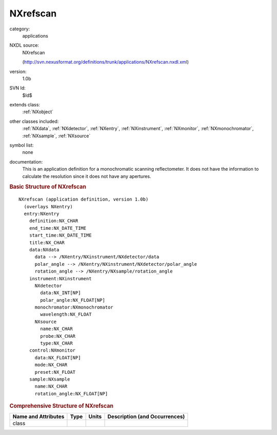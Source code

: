..  _NXrefscan:

#########
NXrefscan
#########

.. index::  ! . NXDL applications; NXrefscan

category:
    applications

NXDL source:
    NXrefscan
    
    (http://svn.nexusformat.org/definitions/trunk/applications/NXrefscan.nxdl.xml)

version:
    1.0b

SVN Id:
    $Id$

extends class:
    :ref:`NXobject`

other classes included:
    :ref:`NXdata`, :ref:`NXdetector`, :ref:`NXentry`, :ref:`NXinstrument`, :ref:`NXmonitor`, :ref:`NXmonochromator`, :ref:`NXsample`, :ref:`NXsource`

symbol list:
    none

documentation:
    This is an application definition for a monochromatic scanning reflectometer.
    It does not have the information to calculate the resolution
    since it does not have any apertures.
    


.. rubric:: Basic Structure of **NXrefscan**

::

    NXrefscan (application definition, version 1.0b)
      (overlays NXentry)
      entry:NXentry
        definition:NX_CHAR
        end_time:NX_DATE_TIME
        start_time:NX_DATE_TIME
        title:NX_CHAR
        data:NXdata
          data --> /NXentry/NXinstrument/NXdetector/data
          polar_angle --> /NXentry/NXinstrument/NXdetector/polar_angle
          rotation_angle --> /NXentry/NXsample/rotation_angle
        instrument:NXinstrument
          NXdetector
            data:NX_INT[NP]
            polar_angle:NX_FLOAT[NP]
          monochromator:NXmonochromator
            wavelength:NX_FLOAT
          NXsource
            name:NX_CHAR
            probe:NX_CHAR
            type:NX_CHAR
        control:NXmonitor
          data:NX_FLOAT[NP]
          mode:NX_CHAR
          preset:NX_FLOAT
        sample:NXsample
          name:NX_CHAR
          rotation_angle:NX_FLOAT[NP]
    

.. rubric:: Comprehensive Structure of **NXrefscan**


=====================  ========  =========  ===================================
Name and Attributes    Type      Units      Description (and Occurrences)
=====================  ========  =========  ===================================
class                  ..        ..         ..
=====================  ========  =========  ===================================
        